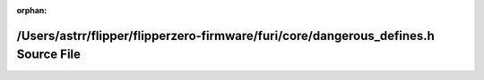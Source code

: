 .. meta::d847b39b0979911e8b107d02dcea2cc5989d90029b15da74f51640950a9473391b65b3fe722c21308f9254a0b47ffbecba239912f1b57069bc48417f77767818

:orphan:

.. title:: Flipper Zero Firmware: /Users/astrr/flipper/flipperzero-firmware/furi/core/dangerous_defines.h Source File

/Users/astrr/flipper/flipperzero-firmware/furi/core/dangerous\_defines.h Source File
====================================================================================

.. container:: doxygen-content

   
   .. raw:: html
     :file: dangerous__defines_8h_source.html
